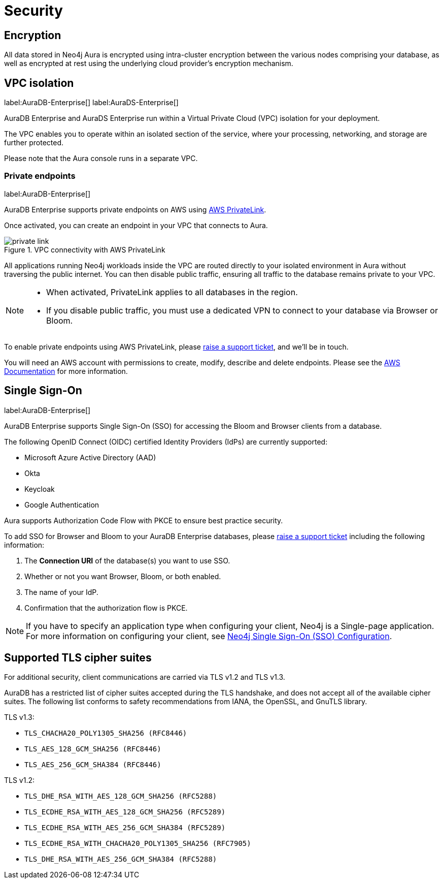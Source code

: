 [[aura-reference-security]]
= Security

== Encryption

All data stored in Neo4j Aura is encrypted using intra-cluster encryption between the various nodes comprising your database, as well as encrypted at rest using the underlying cloud provider's encryption mechanism.

== VPC isolation

label:AuraDB-Enterprise[]
label:AuraDS-Enterprise[]

AuraDB Enterprise and AuraDS Enterprise run within a Virtual Private Cloud (VPC) isolation for your deployment.

The VPC enables you to operate within an isolated section of the service, where your processing, networking, and storage are further protected.

Please note that the Aura console runs in a separate VPC.

=== Private endpoints

label:AuraDB-Enterprise[]

AuraDB Enterprise supports private endpoints on AWS using https://aws.amazon.com/privatelink[AWS PrivateLink].

Once activated, you can create an endpoint in your VPC that connects to Aura.

image::private-link.png[title="VPC connectivity with AWS PrivateLink"]

All applications running Neo4j workloads inside the VPC are routed directly to your isolated environment in Aura without traversing the public internet.
You can then disable public traffic, ensuring all traffic to the database remains private to your VPC.

[NOTE]
====
* When activated, PrivateLink applies to all databases in the region.
* If you disable public traffic, you must use a dedicated VPN to connect to your database via Browser or Bloom.
====

To enable private endpoints using AWS PrivateLink, please https://aura.support.neo4j.com/hc/en-us/requests/new[raise a support ticket], and we'll be in touch.

You will need an AWS account with permissions to create, modify, describe and delete endpoints.
Please see the https://docs.aws.amazon.com/vpc/latest/privatelink/vpc-endpoints.html[AWS Documentation] for more information.

== Single Sign-On

label:AuraDB-Enterprise[]

AuraDB Enterprise supports Single Sign-On (SSO) for accessing the Bloom and Browser clients from a database.

The following OpenID Connect (OIDC) certified Identity Providers (IdPs) are currently supported:

* Microsoft Azure Active Directory (AAD)
* Okta
* Keycloak
* Google Authentication

Aura supports Authorization Code Flow with PKCE to ensure best practice security.

To add SSO for Browser and Bloom to your AuraDB Enterprise databases, please https://aura.support.neo4j.com/hc/en-us/requests/new[raise a support ticket] including the following information:

. The *Connection URI* of the database(s) you want to use SSO.
. Whether or not you want Browser, Bloom, or both enabled.
. The name of your IdP.
. Confirmation that the authorization flow is PKCE.

[NOTE]
====
If you have to specify an application type when configuring your client, Neo4j is a Single-page application.
For more information on configuring your client, see https://neo4j.com/docs/operations-manual/current/tutorial/tutorial-sso-configuration/[Neo4j Single Sign-On (SSO) Configuration].
====

== Supported TLS cipher suites

For additional security, client communications are carried via TLS v1.2 and TLS v1.3.

AuraDB has a restricted list of cipher suites accepted during the TLS handshake, and does not accept all of the available cipher suites.
The following list conforms to safety recommendations from IANA, the OpenSSL, and GnuTLS library.

TLS v1.3:

* `TLS_CHACHA20_POLY1305_SHA256 (RFC8446)`
* `TLS_AES_128_GCM_SHA256 (RFC8446)`
* `TLS_AES_256_GCM_SHA384 (RFC8446)`

TLS v1.2:

* `TLS_DHE_RSA_WITH_AES_128_GCM_SHA256 (RFC5288)`
* `TLS_ECDHE_RSA_WITH_AES_128_GCM_SHA256 (RFC5289)`
* `TLS_ECDHE_RSA_WITH_AES_256_GCM_SHA384 (RFC5289)`
* `TLS_ECDHE_RSA_WITH_CHACHA20_POLY1305_SHA256 (RFC7905)`
* `TLS_DHE_RSA_WITH_AES_256_GCM_SHA384 (RFC5288)`
